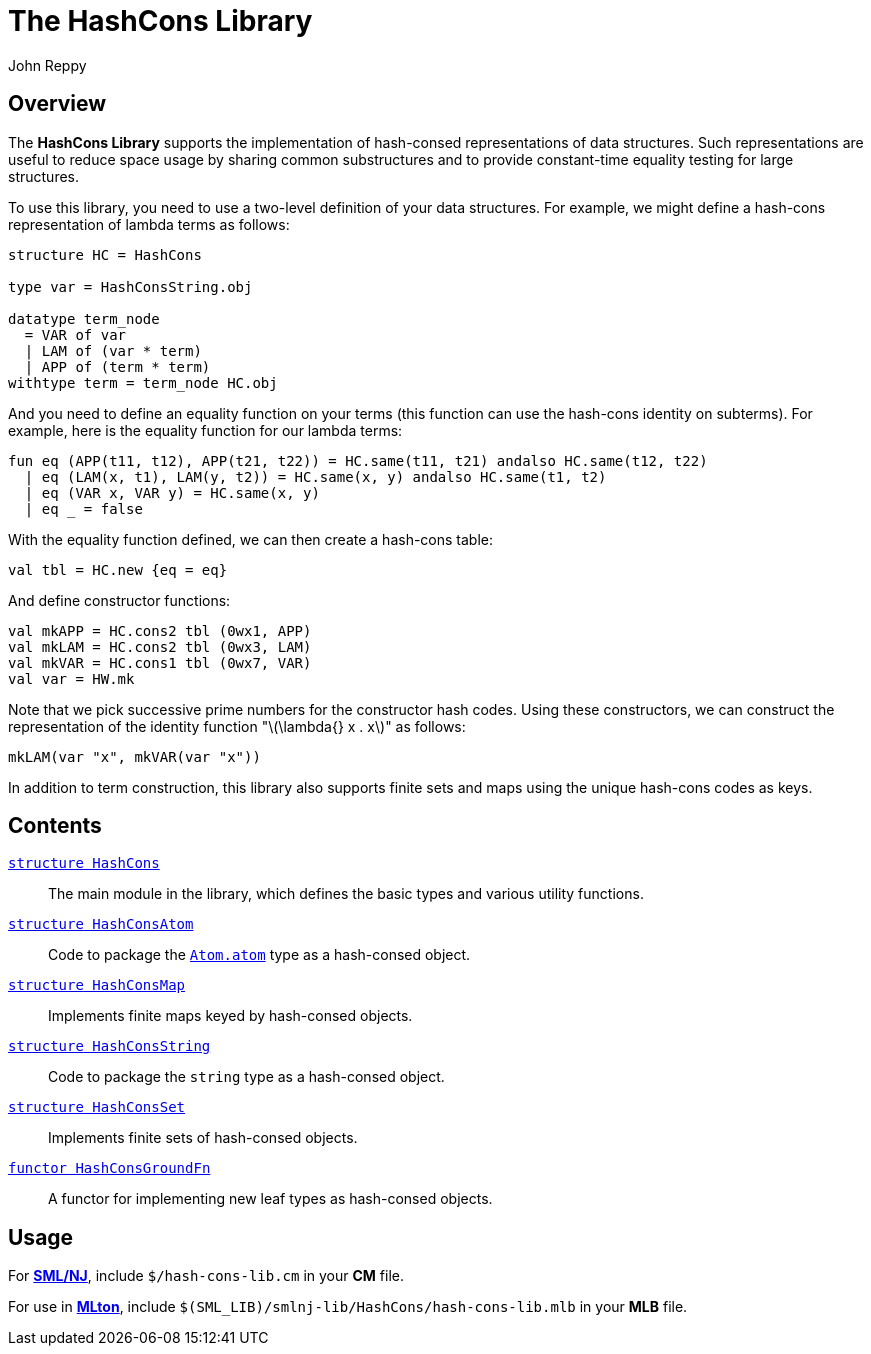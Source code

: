 = The HashCons Library
:Author: John Reppy
:Date: {release-date}
:stem: latexmath
:source-highlighter: pygments
:VERSION: {smlnj-version}

== Overview

The *HashCons Library* supports the implementation of
hash-consed representations of data structures. Such representations
are useful to reduce space usage by sharing common substructures
and to provide constant-time equality testing for large structures.

To use this library, you need to use a two-level definition of your
data structures.  For example, we might define a hash-cons representation
of lambda terms as follows:

[source,sml]
------------
structure HC = HashCons

type var = HashConsString.obj

datatype term_node
  = VAR of var
  | LAM of (var * term)
  | APP of (term * term)
withtype term = term_node HC.obj
------------

And you need to define an equality function on your terms (this function
can use the hash-cons identity on subterms).  For example, here is the
equality function for our lambda terms:

[source,sml]
------------
fun eq (APP(t11, t12), APP(t21, t22)) = HC.same(t11, t21) andalso HC.same(t12, t22)
  | eq (LAM(x, t1), LAM(y, t2)) = HC.same(x, y) andalso HC.same(t1, t2)
  | eq (VAR x, VAR y) = HC.same(x, y)
  | eq _ = false
------------

With the equality function defined, we can then create a hash-cons table:

[source,sml]
------------
val tbl = HC.new {eq = eq}
------------

And define constructor functions:

[source,sml]
------------
val mkAPP = HC.cons2 tbl (0wx1, APP)
val mkLAM = HC.cons2 tbl (0wx3, LAM)
val mkVAR = HC.cons1 tbl (0wx7, VAR)
val var = HW.mk
------------

Note that we pick successive prime numbers for the constructor hash codes.
Using these constructors, we can construct the representation of the
identity function "latexmath:[\lambda{} x . x]" as follows:

[source,sml]
------------
mkLAM(var "x", mkVAR(var "x"))
------------

In addition to term construction, this library also supports finite sets
and maps using the unique hash-cons codes as keys.

== Contents

link:str-HashCons.html[`[.kw]#structure# HashCons`]::
  The main module in the library, which defines the basic types
  and various utility functions.

link:str-HashConsAtom.html[`[.kw]#structure# HashConsAtom`]::
  Code to package the link:../Util/str-Atom#type:atom[`Atom.atom`] type
  as a hash-consed object.

link:str-HashConsMap.html[`[.kw]#structure# HashConsMap`]::
  Implements finite maps keyed by hash-consed objects.

link:str-HashConsString.html[`[.kw]#structure# HashConsString`]::
  Code to package the `string` type as a hash-consed object.

link:str-HashConsSet.html[`[.kw]#structure# HashConsSet`]::
  Implements finite sets of hash-consed objects.

link:fun-HashConsGroundFn.html[`[.kw]#functor# HashConsGroundFn`]::
  A functor for implementing new leaf types as hash-consed objects.

== Usage

For https://smlnj.org[*SML/NJ*], include `$/hash-cons-lib.cm` in your
*CM* file.

For use in http://www.mlton.org/[*MLton*], include
`$(SML_LIB)/smlnj-lib/HashCons/hash-cons-lib.mlb` in your *MLB* file.

